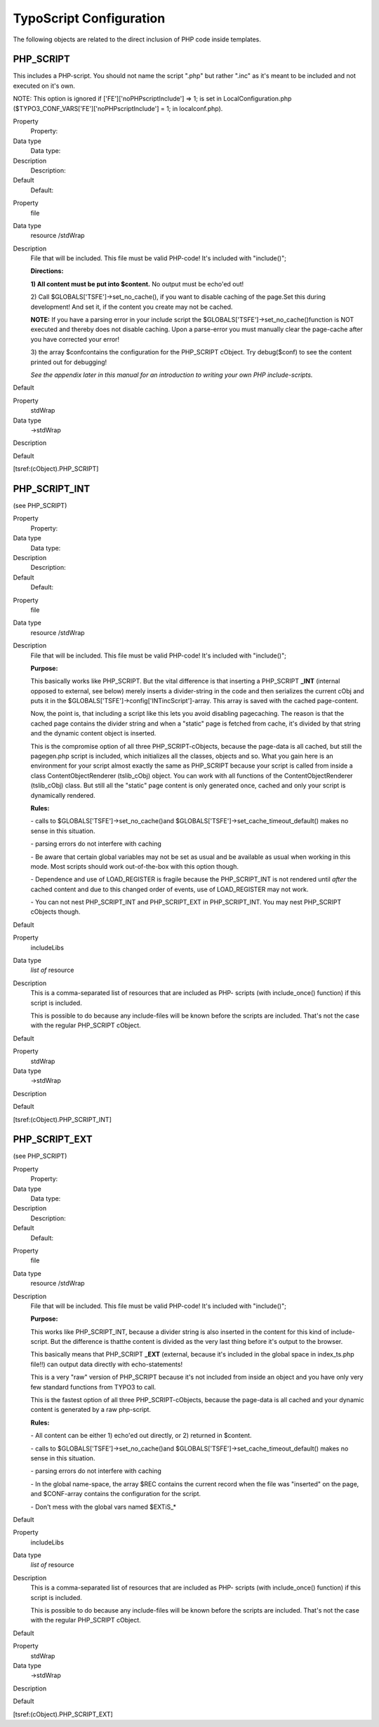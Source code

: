﻿

.. ==================================================
.. FOR YOUR INFORMATION
.. --------------------------------------------------
.. -*- coding: utf-8 -*- with BOM.

.. ==================================================
.. DEFINE SOME TEXTROLES
.. --------------------------------------------------
.. role::   underline
.. role::   typoscript(code)
.. role::   ts(typoscript)
   :class:  typoscript
.. role::   php(code)


TypoScript Configuration
^^^^^^^^^^^^^^^^^^^^^^^^

The following objects are related to the direct inclusion of PHP code
inside templates.


PHP\_SCRIPT
"""""""""""

This includes a PHP-script. You should not name the script ".php" but
rather ".inc" as it's meant to be included and not executed on it's
own.

NOTE: This option is ignored if ['FE']['noPHPscriptInclude'] => 1;
is set in LocalConfiguration.php
($TYPO3\_CONF\_VARS['FE']['noPHPscriptInclude'] = 1; in localconf.php).

.. ### BEGIN~OF~TABLE ###

.. container:: table-row

   Property
         Property:
   
   Data type
         Data type:
   
   Description
         Description:
   
   Default
         Default:


.. container:: table-row

   Property
         file
   
   Data type
         resource /stdWrap
   
   Description
         File that will be included. This file must be valid PHP-code! It's
         included with "include()";
         
         **Directions:**
         
         **1) All content must be put into $content.** No output must be
         echo'ed out!
         
         2) Call $GLOBALS['TSFE']->set\_no\_cache(), if you want to disable
         caching of the page.Set this during development! And set it, if the
         content you create may not be cached.
         
         **NOTE:** If you have a parsing error in your include script the
         $GLOBALS['TSFE']->set\_no\_cache()function is NOT executed and thereby
         does not disable caching. Upon a parse-error you must manually clear
         the page-cache after you have corrected your error!
         
         3) the array $confcontains the configuration for the PHP\_SCRIPT
         cObject. Try debug($conf) to see the content printed out for
         debugging!
         
         *See the appendix later in this manual for an introduction to writing
         your own PHP include-scripts.*
   
   Default


.. container:: table-row

   Property
         stdWrap
   
   Data type
         ->stdWrap
   
   Description
   
   
   Default


.. ###### END~OF~TABLE ######

[tsref:(cObject).PHP\_SCRIPT]


PHP\_SCRIPT\_INT
""""""""""""""""

(see PHP\_SCRIPT)

.. ### BEGIN~OF~TABLE ###

.. container:: table-row

   Property
         Property:
   
   Data type
         Data type:
   
   Description
         Description:
   
   Default
         Default:


.. container:: table-row

   Property
         file
   
   Data type
         resource /stdWrap
   
   Description
         File that will be included. This file must be valid PHP-code! It's
         included with "include()";
         
         **Purpose:**
         
         This basically works like PHP\_SCRIPT. But the vital difference is
         that inserting a PHP\_SCRIPT **\_INT** (internal opposed to external,
         see below) merely inserts a divider-string in the code and then
         serializes the current cObj and puts it in the
         $GLOBALS['TSFE']->config['INTincScript']-array. This array is saved
         with the cached page-content.
         
         Now, the point is, that including a script like this lets you avoid
         disabling pagecaching. The reason is that the cached page contains the
         divider string and when a "static" page is fetched from cache, it's
         divided by that string and the dynamic content object is inserted.
         
         This is the compromise option of all three PHP\_SCRIPT-cObjects,
         because the page-data is all cached, but still the pagegen.php script
         is included, which initializes all the classes, objects and so. What
         you gain here is an environment for your script almost exactly the
         same as PHP\_SCRIPT because your script is called from inside a class
         ContentObjectRenderer (tslib\_cObj) object. You can work with all
         functions of the ContentObjectRenderer (tslib\_cObj) class. But still
         all the "static" page content is only generated once, cached and only
         your script is dynamically rendered.

         **Rules:**
         
         \- calls to $GLOBALS['TSFE']->set\_no\_cache()and
         $GLOBALS['TSFE']->set\_cache\_timeout\_default() makes no sense in
         this situation.
         
         \- parsing errors do not interfere with caching
         
         \- Be aware that certain global variables may not be set as usual and
         be available as usual when working in this mode. Most scripts should
         work out-of-the-box with this option though.
         
         \- Dependence and use of LOAD\_REGISTER is fragile because the
         PHP\_SCRIPT\_INT is not rendered until  *after* the cached content and
         due to this changed order of events, use of LOAD\_REGISTER may not
         work.
         
         \- You can not nest PHP\_SCRIPT\_INT and PHP\_SCRIPT\_EXT in
         PHP\_SCRIPT\_INT. You may nest PHP\_SCRIPT cObjects though.
   
   Default


.. container:: table-row

   Property
         includeLibs
   
   Data type
         *list of* resource
   
   Description
         This is a comma-separated list of resources that are included as PHP-
         scripts (with include\_once() function) if this script is included.
         
         This is possible to do because any include-files will be known before
         the scripts are included. That's not the case with the regular
         PHP\_SCRIPT cObject.
   
   Default


.. container:: table-row

   Property
         stdWrap
   
   Data type
         ->stdWrap
   
   Description
   
   
   Default


.. ###### END~OF~TABLE ######

[tsref:(cObject).PHP\_SCRIPT\_INT]


PHP\_SCRIPT\_EXT
""""""""""""""""

(see PHP\_SCRIPT)


.. ### BEGIN~OF~TABLE ###

.. container:: table-row

   Property
         Property:
   
   Data type
         Data type:
   
   Description
         Description:
   
   Default
         Default:


.. container:: table-row

   Property
         file
   
   Data type
         resource /stdWrap
   
   Description
         File that will be included. This file must be valid PHP-code! It's
         included with "include()";
         
         **Purpose:**
         
         This works like PHP\_SCRIPT\_INT, because a divider string is also
         inserted in the content for this kind of include-script. But the
         difference is thatthe content is divided as the very last thing before
         it's output to the browser.
         
         This basically means that PHP\_SCRIPT **\_EXT** (external, because
         it's included in the global space in index\_ts.php file!!) can output
         data directly with echo-statements!
         
         This is a very "raw" version of PHP\_SCRIPT because it's not included
         from inside an object and you have only very few standard functions
         from TYPO3 to call.
         
         This is the fastest option of all three PHP\_SCRIPT-cObjects, because
         the page-data is all cached and your dynamic content is generated by a
         raw php-script.
         
         **Rules:**
         
         \- All content can be either 1) echo'ed out directly, or 2) returned
         in $content.
         
         \- calls to $GLOBALS['TSFE']->set\_no\_cache()and
         $GLOBALS['TSFE']->set\_cache\_timeout\_default() makes no sense in
         this situation.
         
         \- parsing errors do not interfere with caching
         
         \- In the global name-space, the array $REC contains the current
         record when the file was "inserted" on the page, and $CONF-array
         contains the configuration for the script.
         
         \- Don't mess with the global vars named $EXTiS\_\*
   
   Default


.. container:: table-row

   Property
         includeLibs
   
   Data type
         *list of* resource
   
   Description
         This is a comma-separated list of resources that are included as PHP-
         scripts (with include\_once() function) if this script is included.
         
         This is possible to do because any include-files will be known before
         the scripts are included. That's not the case with the regular
         PHP\_SCRIPT cObject.
   
   Default


.. container:: table-row

   Property
         stdWrap
   
   Data type
         ->stdWrap
   
   Description
   
   
   Default


.. ###### END~OF~TABLE ######


[tsref:(cObject).PHP\_SCRIPT\_EXT]

